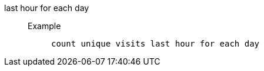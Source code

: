 [#last_hour_for_each_day]
last hour for each day::
Example;;
+
----
count unique visits last hour for each day
----